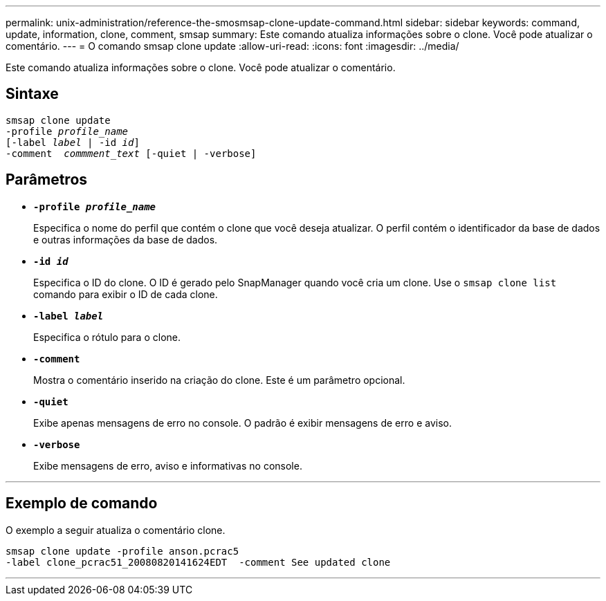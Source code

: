 ---
permalink: unix-administration/reference-the-smosmsap-clone-update-command.html 
sidebar: sidebar 
keywords: command, update, information, clone, comment, smsap 
summary: Este comando atualiza informações sobre o clone. Você pode atualizar o comentário. 
---
= O comando smsap clone update
:allow-uri-read: 
:icons: font
:imagesdir: ../media/


[role="lead"]
Este comando atualiza informações sobre o clone. Você pode atualizar o comentário.



== Sintaxe

[listing, subs="+macros"]
----
pass:quotes[smsap clone update
-profile _profile_name_
[-label _label_ | -id _id_\]
-comment  _commment_text_ [-quiet | -verbose\]]
----


== Parâmetros

* `*-profile _profile_name_*`
+
Especifica o nome do perfil que contém o clone que você deseja atualizar. O perfil contém o identificador da base de dados e outras informações da base de dados.

* `*-id _id_*`
+
Especifica o ID do clone. O ID é gerado pelo SnapManager quando você cria um clone. Use o `smsap clone list` comando para exibir o ID de cada clone.

* `*-label _label_*`
+
Especifica o rótulo para o clone.

* `*-comment*`
+
Mostra o comentário inserido na criação do clone. Este é um parâmetro opcional.

* `*-quiet*`
+
Exibe apenas mensagens de erro no console. O padrão é exibir mensagens de erro e aviso.

* `*-verbose*`
+
Exibe mensagens de erro, aviso e informativas no console.



'''


== Exemplo de comando

O exemplo a seguir atualiza o comentário clone.

[listing]
----
smsap clone update -profile anson.pcrac5
-label clone_pcrac51_20080820141624EDT  -comment See updated clone
----
'''